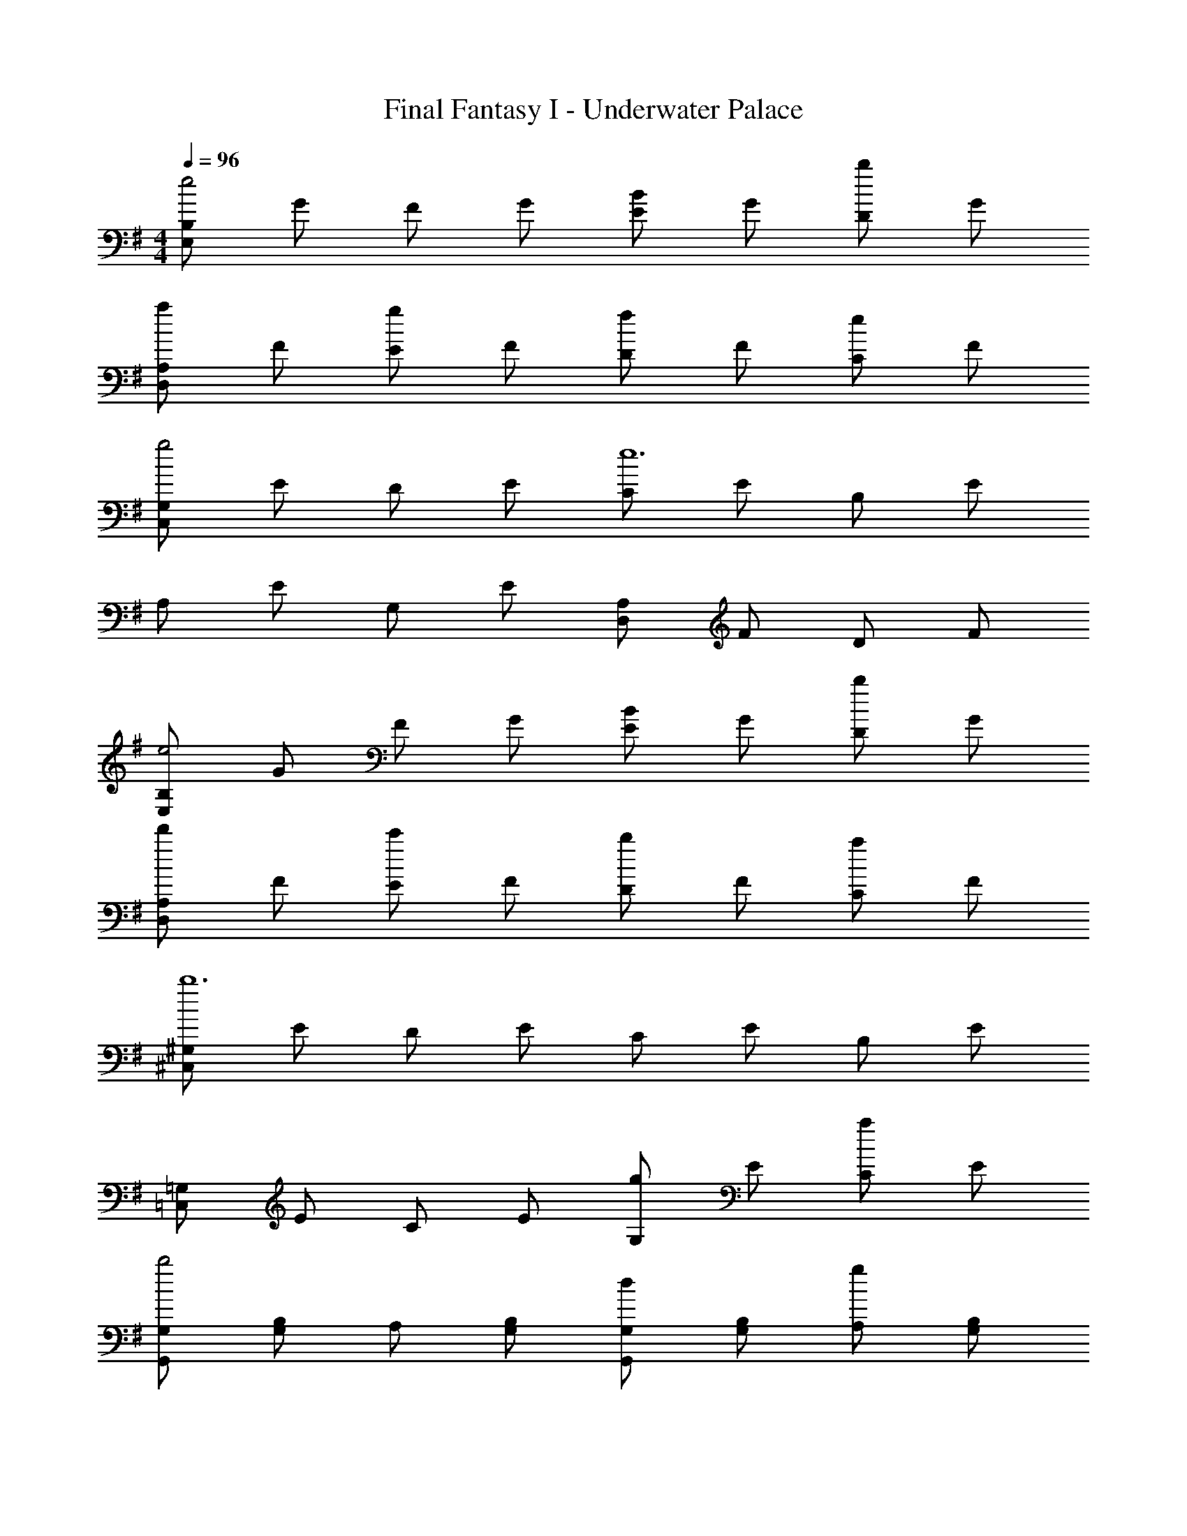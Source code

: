X: 1
T: Final Fantasy I - Underwater Palace
Z: ABC Generated by Starbound Composer
L: 1/4
M: 4/4
Q: 1/4=96
K: G
[E,/B,/e2] G/ F/ G/ [E/B] G/ [D/b] G/ 
[D,/A,/a] F/ [E/g] F/ [D/f] F/ [C/e] F/ 
[C,/G,/g2] E/ D/ E/ [C/e6] E/ B,/ E/ 
A,/ E/ G,/ E/ [D,/A,/] F/ D/ F/ 
[E,/B,/e2] G/ F/ G/ [E/B] G/ [D/b] G/ 
[D,/A,/d'] F/ [E/c'] F/ [D/b] F/ [C/a] F/ 
[^C,/^G,/b6] E/ D/ E/ C/ E/ B,/ E/ 
[=C,/=G,/] E/ C/ E/ [G,/g] E/ [C/a] E/ 
[G,,/G,/b2] [G,/B,/] A,/ [G,/B,/] [G,,/G,/d] [G,/B,/] [A,/g] [G,/B,/] 
[D,/F,/f] A,/ [G,/e] A,/ [D,/F,/f] A,/ [G,/g] A,/ 
[E,/e2] [G,/B,/] F,/ [G,/B,/] [E,/B2] [G,/B,/] F,/ [G,/B,/] 
[B,,/D,/d3] [F,/B,/] E,/ [F,/B,/] [B,,/D,/] [F,/B,/] [E,/B] [F,/B,/] 
[C,/E,/c] [G,/C/] [F,/e] [G,/C/] [C,/E,/b] [G,/C/] [F,/a] [G,/C/] 
[=F,/A,/=f2] C/ B,/ C/ [F,/A,/g] C/ [B,/a] C/ 
[A,,/4g4] z/4 [A,/4D/4] z/4 [G,/4C/4] z/4 A,,/4 z/4 [A,/4D/4] z/4 [G,3/4C3/4] z/4 [A,/4D/4] z/4 
[D,/4^f4] z/4 [D/4F/4] z/4 [C/4E/4] z/4 D,/4 z/4 [D/4F/4] z/4 [C3/4E3/4] z/4 [D/4F/4] z/4 
[E,/B,/e2] G/ F/ G/ [E/B] G/ [D/b] G/ 
[D,/A,/a] F/ [E/g] F/ [D/f] F/ [C/e] F/ 
[C,/G,/g2] E/ D/ E/ [C/e6] E/ B,/ E/ 
A,/ E/ G,/ E/ [D,/A,/] F/ D/ F/ 
[E,/B,/e2] G/ F/ G/ [E/B] G/ [D/b] G/ 
[D,/A,/d'] F/ [E/c'] F/ [D/b] F/ [C/a] F/ 
[^C,/^G,/b6] E/ D/ E/ C/ E/ B,/ E/ 
[=C,/=G,/] E/ C/ E/ [G,/g] E/ [C/a] E/ 
[G,,/G,/b2] [G,/B,/] A,/ [G,/B,/] [G,,/G,/d] [G,/B,/] [A,/g] [G,/B,/] 
[D,/^F,/f] A,/ [G,/e] A,/ [D,/F,/f] A,/ [G,/g] A,/ 
[E,/e2] [G,/B,/] F,/ [G,/B,/] [E,/B2] [G,/B,/] F,/ [G,/B,/] 
[B,,/D,/d3] [F,/B,/] E,/ [F,/B,/] [B,,/D,/] [F,/B,/] [E,/B] [F,/B,/] 
[C,/E,/c] [G,/C/] [F,/e] [G,/C/] [C,/E,/b] [G,/C/] [F,/a] [G,/C/] 
[=F,/A,/=f2] C/ B,/ C/ [F,/A,/g] C/ [B,/a] C/ 
[A,,/4g4] z/4 [A,/4D/4] z/4 [G,/4C/4] z/4 A,,/4 z/4 [A,/4D/4] z/4 [G,3/4C3/4] z/4 [A,/4D/4] z/4 
[D,/4^f4] z/4 [D/4F/4] z/4 [C/4E/4] z/4 D,/4 z/4 [D/4F/4] z/4 [C3/4E3/4] z/4 [D/4F/4] z/4 
[e4E,4B,4] 
